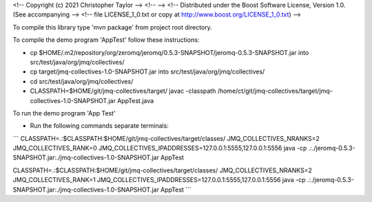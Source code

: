 <!-- Copyright (c) 2021 Christopher Taylor                                          -->
<!--                                                                                -->
<!--   Distributed under the Boost Software License, Version 1.0. (See accompanying -->
<!--   file LICENSE_1_0.txt or copy at http://www.boost.org/LICENSE_1_0.txt)        -->

To compile this library type 'mvn package' from project root directory.

To compile the demo program 'AppTest' follow these instructions:

* cp $HOME/.m2/repository/org/zeromq/jeromq/0.5.3-SNAPSHOT/jeromq-0.5.3-SNAPSHOT.jar into src/test/java/org/jmq/collectives/
* cp target/jmq-collectives-1.0-SNAPSHOT.jar into src/test/java/org/jmq/collectives/
* cd src/test/java/org/jmq/collectives/
* CLASSPATH=$HOME/git/jmq-collectives/target/ javac -classpath /home/ct/git/jmq-collectives/target/jmq-collectives-1.0-SNAPSHOT.jar AppTest.java                                                                     
To run the demo program 'App Test'

* Run the following commands separate terminals:
```
CLASSPATH=.:$CLASSPATH:$HOME/git/jmq-collectives/target/classes/ JMQ_COLLECTIVES_NRANKS=2 JMQ_COLLECTIVES_RANK=0 JMQ_COLLECTIVES_IPADDRESSES=127.0.0.1:5555,127.0.0.1:5556 java -cp .:./jeromq-0.5.3-SNAPSHOT.jar:./jmq-collectives-1.0-SNAPSHOT.jar AppTest 

CLASSPATH=.:$CLASSPATH:$HOME/git/jmq-collectives/target/classes/ JMQ_COLLECTIVES_NRANKS=2 JMQ_COLLECTIVES_RANK=1 JMQ_COLLECTIVES_IPADDRESSES=127.0.0.1:5555,127.0.0.1:5556 java -cp .:./jeromq-0.5.3-SNAPSHOT.jar:./jmq-collectives-1.0-SNAPSHOT.jar AppTest 
```
